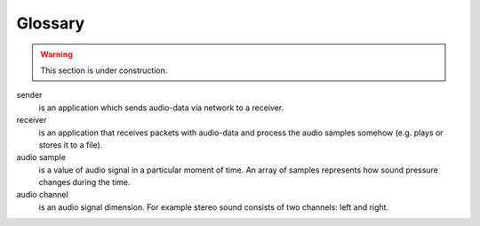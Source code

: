 Glossary
********

.. warning::

   This section is under construction.

.. glossary::

sender
    is an application which sends audio-data via network to a receiver.

receiver
    is an application that receives packets with audio-data and process the audio samples somehow (e.g. plays or stores it to a file).

audio sample
    is a value of audio signal in a particular moment of time. An array of samples represents how sound pressure changes during the time.

audio channel
    is an audio signal dimension. For example stereo sound consists of two channels: left and right.
